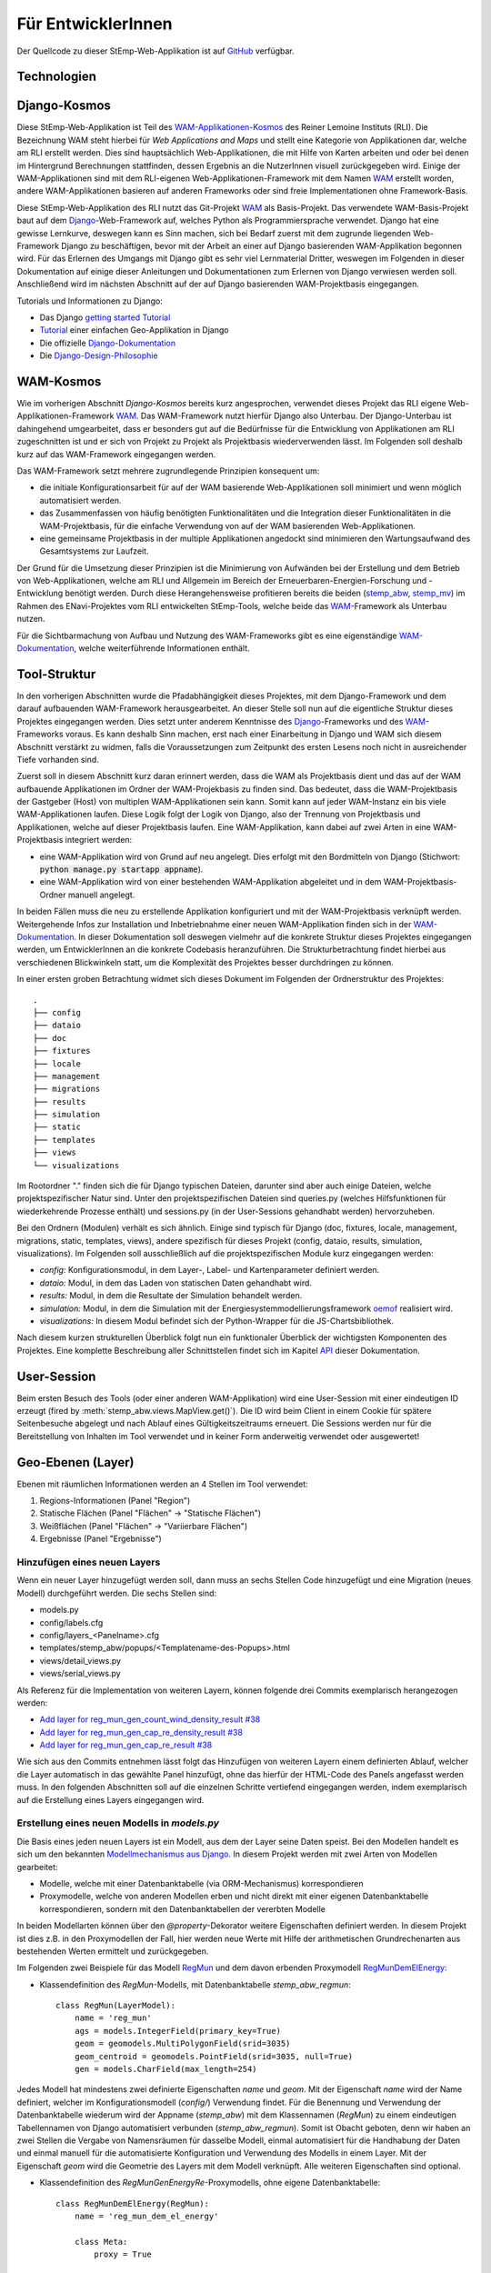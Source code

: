 .. _developer_label:

Für EntwicklerInnen
===================

Der Quellcode zu dieser StEmp-Web-Applikation ist auf `GitHub
<https://github.com/rl-institut/WAM_APP_stemp_abw>`_ verfügbar.

Technologien
------------

Django-Kosmos
-------------

Diese StEmp-Web-Applikation ist Teil des WAM-Applikationen-Kosmos_ des
Reiner Lemoine Instituts (RLI). Die Bezeichnung WAM steht hierbei für
*Web Applications and Maps* und stellt eine Kategorie von Applikationen dar,
welche am RLI erstellt werden. Dies sind hauptsächlich Web-Applikationen,
die mit Hilfe von Karten arbeiten und oder bei denen im Hintergrund Berechnungen
stattfinden, dessen Ergebnis an die NutzerInnen visuell zurückgegeben wird.
Einige der WAM-Applikationen sind mit dem RLI-eigenen Web-Applikationen-Framework
mit dem Namen WAM_ erstellt worden, andere WAM-Applikationen basieren auf anderen
Frameworks oder sind freie Implementationen ohne Framework-Basis.

Diese StEmp-Web-Applikation des RLI nutzt das Git-Projekt WAM_ als Basis-Projekt.
Das verwendete WAM-Basis-Projekt baut auf dem Django_-Web-Framework auf,
welches Python als Programmiersprache verwendet. Django hat eine gewisse
Lernkurve, deswegen kann es Sinn machen, sich bei Bedarf zuerst mit dem
zugrunde liegenden Web-Framework Django zu beschäftigen, bevor mit der Arbeit
an einer auf Django basierenden WAM-Applikation begonnen wird. Für das Erlernen
des Umgangs mit Django gibt es sehr viel Lernmaterial Dritter, weswegen im
Folgenden in dieser Dokumentation auf einige dieser Anleitungen und
Dokumentationen zum Erlernen von Django verwiesen werden soll. Anschließend
wird im nächsten Abschnitt auf der auf Django basierenden WAM-Projektbasis
eingegangen.

Tutorials und Informationen zu Django:

- Das Django `getting started Tutorial`_
- Tutorial_ einer einfachen Geo-Applikation in Django
- Die offizielle Django-Dokumentation_
- Die Django-Design-Philosophie_

WAM-Kosmos
----------

Wie im vorherigen Abschnitt *Django-Kosmos* bereits kurz angesprochen, verwendet
dieses Projekt das RLI eigene Web-Applikationen-Framework WAM_.
Das WAM-Framework nutzt hierfür Django also Unterbau. Der Django-Unterbau ist
dahingehend umgearbeitet, dass er besonders gut auf die Bedürfnisse für die
Entwicklung von Applikationen am RLI zugeschnitten ist und er sich von Projekt
zu Projekt als Projektbasis wiederverwenden lässt. Im Folgenden soll deshalb
kurz auf das WAM-Framework eingegangen werden.

Das WAM-Framework setzt mehrere zugrundlegende Prinzipien konsequent um:

- die initiale Konfigurationsarbeit für auf der WAM basierende Web-Applikationen
  soll minimiert und wenn möglich automatisiert werden.
- das Zusammenfassen von häufig benötigten Funktionalitäten und die Integration
  dieser Funktionalitäten in die WAM-Projektbasis, für die einfache Verwendung
  von auf der WAM basierenden Web-Applikationen.
- eine gemeinsame Projektbasis in der multiple Applikationen angedockt sind
  minimieren den Wartungsaufwand des Gesamtsystems zur Laufzeit.

Der Grund für die Umsetzung dieser Prinzipien ist die Minimierung von Aufwänden
bei der Erstellung und dem Betrieb von Web-Applikationen, welche am RLI und
Allgemein im Bereich der Erneuerbaren-Energien-Forschung und -Entwicklung
benötigt werden. Durch diese Herangehensweise profitieren bereits die beiden
(stemp_abw_, stemp_mv_) im Rahmen des ENavi-Projektes vom RLI entwickelten
StEmp-Tools, welche beide das WAM_-Framework als Unterbau nutzen.

Für die Sichtbarmachung von Aufbau und Nutzung des WAM-Frameworks gibt es eine
eigenständige WAM-Dokumentation_, welche weiterführende Informationen enthält.

Tool-Struktur
-------------

In den vorherigen Abschnitten wurde die Pfadabhängigkeit dieses Projektes, mit
dem Django-Framework und dem darauf aufbauenden WAM-Framework herausgearbeitet.
An dieser Stelle soll nun auf die eigentliche Struktur dieses Projektes
eingegangen werden. Dies setzt unter anderem Kenntnisse des Django_-Frameworks
und des WAM_-Frameworks voraus. Es kann deshalb Sinn machen, erst nach einer
Einarbeitung in Django und WAM sich diesem Abschnitt verstärkt zu widmen, falls
die Voraussetzungen zum Zeitpunkt des ersten Lesens noch nicht in ausreichender
Tiefe vorhanden sind.

Zuerst soll in diesem Abschnitt kurz daran erinnert werden, dass die WAM als
Projektbasis dient und das auf der WAM aufbauende Applikationen im Ordner der
WAM-Projekbasis zu finden sind. Das bedeutet, dass die WAM-Projektbasis der
Gastgeber (Host) von multiplen WAM-Applikationen sein kann. Somit kann auf jeder
WAM-Instanz ein bis viele WAM-Applikationen laufen. Diese Logik folgt der
Logik von Django, also der Trennung von Projektbasis und Applikationen, welche
auf dieser Projektbasis laufen. Eine WAM-Applikation, kann dabei auf zwei Arten
in eine WAM-Projektbasis integriert werden:

- eine WAM-Applikation wird von Grund auf neu angelegt. Dies erfolgt mit den
  Bordmitteln von Django (Stichwort: :code:`python manage.py startapp appname`).
- eine WAM-Applikation wird von einer bestehenden WAM-Applikation abgeleitet und
  in dem WAM-Projektbasis-Ordner manuell angelegt.

In beiden Fällen muss die neu zu erstellende Applikation konfiguriert und mit
der WAM-Projektbasis verknüpft werden. Weitergehende Infos zur Installation und
Inbetriebnahme einer neuen WAM-Applikation finden sich in der
WAM-Dokumentation_. In dieser Dokumentation soll deswegen vielmehr auf die
konkrete Struktur dieses Projektes eingegangen werden, um EntwicklerInnen an die
konkrete Codebasis heranzuführen. Die Strukturbetrachtung findet hierbei aus
verschiedenen Blickwinkeln statt, um die Komplexität des Projektes besser
durchdringen zu können.

In einer ersten groben Betrachtung widmet sich dieses Dokument im Folgenden der
Ordnerstruktur des Projektes::

    .
    ├── config
    ├── dataio
    ├── doc
    ├── fixtures
    ├── locale
    ├── management
    ├── migrations
    ├── results
    ├── simulation
    ├── static
    ├── templates
    ├── views
    └── visualizations

Im Rootordner "." finden sich die für Django typischen Dateien, darunter sind
aber auch einige Dateien, welche projektspezifischer Natur sind. Unter den
projektspezifischen Dateien sind queries.py (welches Hilfsfunktionen
für wiederkehrende Prozesse enthält) und sessions.py (in der User-Sessions
gehandhabt werden) hervorzuheben.

Bei den Ordnern (Modulen) verhält es sich ähnlich. Einige sind typisch für Django
(doc, fixtures, locale, management, migrations, static, templates, views), andere spezifisch für dieses Projekt
(config, dataio, results, simulation, visualizations). Im Folgenden soll
ausschließlich auf die projektspezifischen Module kurz eingegangen werden:

- `config:` Konfigurationsmodul, in dem Layer-, Label- und Kartenparameter definiert werden.

- `dataio:` Modul, in dem das Laden von statischen Daten gehandhabt wird.

- `results:` Modul, in dem die Resultate der Simulation behandelt werden.

- `simulation:` Modul, in dem die Simulation mit der Energiesystemmodellierungsframework oemof_ realisiert wird.

- `visualizations:` In diesem Modul befindet sich der Python-Wrapper für die JS-Chartsbibliothek.

Nach diesem kurzen strukturellen Überblick folgt nun ein funktionaler Überblick
der wichtigsten Komponenten des Projektes. Eine komplette Beschreibung aller
Schnittstellen findet sich im Kapitel API_ dieser Dokumentation.

User-Session
------------

Beim ersten Besuch des Tools (oder einer anderen WAM-Applikation) wird eine
User-Session mit einer eindeutigen ID erzeugt (fired by
:meth:`stemp_abw.views.MapView.get()`). Die ID wird beim Client in einem Cookie
für spätere Seitenbesuche abgelegt und nach Ablauf eines Gültigkeitszeitraums
erneuert. Die Sessions werden nur für die Bereitstellung von Inhalten im Tool
verwendet und in keiner Form anderweitig verwendet oder ausgewertet!

.. _developer_geo_layers_label:

Geo-Ebenen (Layer)
------------------

Ebenen mit räumlichen Informationen werden an 4 Stellen im Tool verwendet:

1. Regions-Informationen (Panel "Region")
2. Statische Flächen (Panel "Flächen" -> "Statische Flächen")
3. Weißflächen (Panel "Flächen" -> "Variierbare Flächen")
4. Ergebnisse (Panel "Ergebnisse")

Hinzufügen eines neuen Layers
.............................

Wenn ein neuer Layer hinzugefügt werden soll, dann muss an sechs Stellen Code
hinzugefügt und eine Migration (neues Modell) durchgeführt
werden. Die sechs Stellen sind:

- models.py
- config/labels.cfg
- config/layers_<Panelname>.cfg
- templates/stemp_abw/popups/<Templatename-des-Popups>.html
- views/detail_views.py
- views/serial_views.py

Als Referenz für die Implementation von weiteren Layern, können folgende drei
Commits exemplarisch herangezogen werden:

- `Add layer for reg_mun_gen_count_wind_density_result #38`_
- `Add layer for reg_mun_gen_cap_re_density_result #38`_
- `Add layer for reg_mun_gen_cap_re_result #38`_

Wie sich aus den Commits entnehmen lässt folgt das Hinzufügen von weiteren
Layern einem definierten Ablauf, welcher die Layer automatisch in das
gewählte Panel hinzufügt, ohne das hierfür der HTML-Code des Panels angefasst
werden muss. In den folgenden Abschnitten soll auf die einzelnen Schritte
vertiefend eingegangen werden, indem exemplarisch auf die Erstellung eines
Layers eingegangen wird.

Erstellung eines neuen Modells in `models.py`
.............................................

Die Basis eines jeden neuen Layers ist ein Modell, aus dem der Layer seine Daten speist.
Bei den Modellen handelt es sich um den bekannten `Modellmechanismus aus Django`_.
In diesem Projekt werden mit zwei Arten von Modellen gearbeitet:

- Modelle, welche mit einer Datenbanktabelle (via ORM-Mechanismus) korrespondieren
- Proxymodelle, welche von anderen Modellen erben und nicht direkt mit einer eigenen Datenbanktabelle korrespondieren, sondern mit den Datenbanktabellen der vererbten Modelle

In beiden Modellarten können über den `@property`-Dekorator weitere Eigenschaften
definiert werden. In diesem Projekt ist dies z.B. in den Proxymodellen der Fall,
hier werden neue Werte mit Hilfe der arithmetischen Grundrechenarten aus bestehenden
Werten ermittelt und zurückgegeben.

Im Folgenden zwei Beispiele für das Modell `RegMun`_ und dem davon erbenden
Proxymodell `RegMunDemElEnergy`_:

-  Klassendefinition des `RegMun`-Modells, mit Datenbanktabelle `stemp_abw_regmun`::

    class RegMun(LayerModel):
        name = 'reg_mun'
        ags = models.IntegerField(primary_key=True)
        geom = geomodels.MultiPolygonField(srid=3035)
        geom_centroid = geomodels.PointField(srid=3035, null=True)
        gen = models.CharField(max_length=254)

Jedes Modell hat mindestens zwei definierte Eigenschaften `name` und `geom`.
Mit der Eigenschaft `name` wird der Name definiert, welcher im Konfigurationsmodell
(`config/`) Verwendung findet. Für die Benennung und Verwendung der Datenbanktabelle wiederum
wird der Appname (`stemp_abw`) mit dem Klassennamen (`RegMun`) zu einem eindeutigen
Tabellennamen von Django automatisiert verbunden (`stemp_abw_regmun`). Somit ist
Obacht geboten, denn wir haben an zwei Stellen die Vergabe von Namensräumen für
dasselbe Modell, einmal automatisiert für die Handhabung der Daten und einmal
manuell für die automatisierte Konfiguration und Verwendung des Modells in einem
Layer. Mit der Eigenschaft `geom` wird die Geometrie des Layers mit dem Modell verknüpft.
Alle weiteren Eigenschaften sind optional.

- Klassendefinition des `RegMunGenEnergyRe`-Proxymodells, ohne eigene Datenbanktabelle::

    class RegMunDemElEnergy(RegMun):
        name = 'reg_mun_dem_el_energy'

        class Meta:
            proxy = True

        @property
        def dem_el_energy(self):
            return round((self.mundata.dem_el_energy_hh +
                          self.mundata.dem_el_energy_rca +
                          self.mundata.dem_el_energy_ind) / 1e3)

        @property
        def dem_el_energy_region(self):
            result = MunData.objects.aggregate(Sum('dem_el_energy_hh'))['dem_el_energy_hh__sum'] + \
                     MunData.objects.aggregate(Sum('dem_el_energy_rca'))['dem_el_energy_rca__sum'] + \
                     MunData.objects.aggregate(Sum('dem_el_energy_ind'))['dem_el_energy_ind__sum']
            return round(result / 1e3)

In jedem  Proxymodell wird ein eigener Name (`name`) als Eigenschaft vergeben,
die Geometrie (`geom`) wird in der Regel geerbt. Das Proxymodell wird über
`class Meta` als Proxyklasse gekennzeichnet. Weitere Schritte, für die Kennzeichnung
eines Modells als Proxymodell, sind nicht nötig. An dem Beispiel von `RegMunGenEnergyRe`
lässt sich die bereits erwähnte Verwendung des `@property`-Dekorators exemplarisch
in den Methodendefinitionen von `dem_el_energy` und `dem_el_energy_region` alesen.

Nach der Erstellung eines oder mehrerer Modelle, sollte eine Datenbankmigration
mit `python manage.py makemigrations` und `python manage.py migrate` durchgeführt
werden, falls dies nötig ist. Der Befehl `python manage.py makemigrations` gibt
Aufschluss darüber.

Die Registrierung und automatische Erstellung des Layers in einem Panel
.......................................................................

Dieses Projekt verfügt über die Möglichkeit einen neuen Layer automatisiert
einem bestimmten Panel hinzuzufügen. Dies wird durch die Definition des Layers
in zwei Konfigurationsdateien ermöglicht:

- config/labels.cfg
- config/layers_<Panelname>.cfg

In `config/labels.cfg` wird hierbei das zu verwendende Panel, die Bezeichnung des
Layers im Panel (`title`) und die (Tooltip-)Beschreibung des Layers im Panel
(`text`) definiert. Eine vertiefende  Beschreibung der Datenstruktur und ihrer
Verwendung kann dem Dateikommentar_ in `config/labels.cfg` entnommen werden.

In `config/layers_<Panelname>.cfg` wird der Layer anhand des Modell konfiguriert und
das Aussehen definiert. Im Folgenden eine generelle Übersicht::

    Format:
    [<GROUP_ID>]
        [[<LAYER_ID>]]
             model = <DATA MODEL NAME (property 'name' of model)>
             geom_type = <TYPE OF GEOMETRY (line, point, poly)>
             show = <SHOW LAYER ON STARTUP (0/1)>
             sources = <COMMA-SEPARATED SOURCES ID(s) (PK from database)>, (0 = no source)
             [[[style]]]
                 <CSS STYLE OPTIONS>
             [[[accuracy]]]
                 <ACCURACY OF LAYER DISPLAY -> GEOJSON PARAMS>
             [[[choropleth]]]
                 unit = <LEGEND TITLE>
                 data_column = <MODEL PROPERTY USED AS DATA>
                 color_schema = <COLORBREWER COLOR SCHEMA>
                 min = <MIN VALUE FOR COLOR AND LEGEND (int or float)>
                 max = <MAX VALUE FOR COLOR AND LEGEND (int or float)>
                 step = <STEP SIZE FOR COLOR AND LEGEND (int or float)>
                 reverse = <REVERSE COLOR SCHEMA (true/false)>

Anhand des konkreten Beispiels von `RegMunDemElEnergy in config/layers_region.cfg`_
soll an dieser Stelle exemplarisch auf die Konfiguration eines Layers eingegangen werden,
welcher im Panel `Region` Verwendung findet::

    [layer_grp_demand]
        [[reg_mun_dem_el_energy]]
            model = reg_mun_dem_el_energy
            geom_type = poly
            show = 0
            sources = 0
            [[[style]]]
                fillColor = '#41b6c4'
                weight = 1
                opacity = 1
                color = gray
                fillOpacity = 0.7
            [[[accuracy]]]
                precision = 5
                simplify = 0
            [[[choropleth]]]
                unit = 'GWh'
                data_column = dem_el_energy
                color_schema = YlGnBu
                min = 0
                max = 500
                step = 50
                reverse = false

`[layer_grp_demand]`: jedes Panel besteht aus Layergruppen. Die Bezeichnung und
die Beschreibung einer Layergruppe wird, wie bei den Layern, in `config/labels.cfg`
definiert. Der Layergruppenname wird je Layergruppe nur einmal angegeben.

`[[reg_mun_dem_el_energy]]`: der Name des Layers.

`model = reg_mun_dem_el_energy`: der Modellname (`name`) des Layers aus der Modelldefinition.

`geom_type = poly`: der Geometrietyp des Layers. Es stehen `line`, `point`, `poly` zur Verfügung.

`show = 0`: fragt ab, ob der Layer beim Start der Applikation sichtbar sein soll.
In der Regel wird hier 0 angegeben. Mögliche Werte: 0 oder 1 (false|true).

`sources = 0`: jedem Layer kann auf bestimmte Quellen zu den Daten verweisen,
welche im Gesamten über die URL `<Hostname>/stemp_abw/sources/` im Browser zugänglich sind.
Die Quellen werden im Backend (`<Hostname>/admin/`) angelegt. Es können pro Layer
mehrere Quellen verwendet werden (`1, 2, 3, ... n`). Die Angabe erfolgt kommagetrennt
und entspricht dem Primärschlüssel (PK) der jeweiligen Quelle in der Datenbank.
In unserem Beispiel wird keine Quelle angegeben (deswegen der Wert 0).

`[[[style]]]`: in diesem Abschnitt wird das grundlegende Styling eines Layers
definiert.

`fillColor = '#41b6c4'`: der Parameter `fillColor` definiert die Grundfarbe des
Layers und nimmt als Wert alle Werte entgegen, welche vom CSS `color`-Attribut
entgegen genommen werden können (z.B. Hexadezimalwerte und sprechende Bezeichnungen).

`weight = 1?`: der Parameter `weight` definiert die Randstärke eines Layers.
Ein Wert von 10 steht hierbei beispielsweise für eine Randstärke von 10 Pixeln.
In der Regel steht der Wert bei 1.

`opacity = 1`: der Transparenzwert des Randes eines Layers. Bei dem Wert
handelt es sich um einen Dezimalwert von 0 bis 1. Dieser Wert ist in der Regel 1.

`color = gray`: mit dem Parameter `color` wird die Farbe des Randes definiert.
Dieser Wert ist in der Regel grau (`gray`).

`fillOpacity = 0.7`: der Transparenzwert eines Layers. Bei dem Wert
handelt es sich um einen Dezimalwert von 0 bis 1. Dieser Wert liegt in der Regel
bei 0.7, damit der Layer teildurchsichtig ist.

`[[[accuracy]]]`: in diesem Abschnitt wird die Genauigkeit definiert, mit der
die Geometriedaten eines Layers angezeigt werden sollen.

`precision = 5`: der Parameter `precision` wird als Ganzzahl angegeben und definiert
die Anzahl von Nachkommastellen, welche bei den Geometriewerten eines Layers
berücksichtigt werden sollen. Dieser Wert ist in der Regel 5. Der Parameter
`precision` spiegelt hierbei das Verhalten des Attributes `precision aus der Django GEOS API`_,
welcher in diesem Projekt als Unterbau Verwendung findet.

`simplify = 0`: der Parameter `simplify` definiert inwieweit die Geometrie
eines Layers vereinfacht werden soll. Weil dieser Prozess rechenintensiv
ist wird er in der Regel in diesem Projekt nicht verwendet und deswegen
der Wert auf 0 gesetzt. Der Parameter `simplify` spiegelt hierbei das Verhalten
des Attributes `simplify aus der Django GEOS API`_, welcher in diesem Projekt
als Unterbau Verwendung findet.

`[[[choropleth]]]`: in diesem Abschnitt wird, falls es sich bei dem Layer
um eine `Choroplethkarte`_ handelt, diese definiert. Jede Choroplethkarte
hat zusätzlich noch rechts unten eine Legende, welche eine Farbskala mit ihren
Werten beschreibt.

`unit = 'GWh'`: Einheit, welche in der Legende als Maßeinheit verwendet wird.
Der Wert wird als String angegeben.

`data_column = dem_el_energy`: Der Parameter `data_column` enthält den
`property`-Wert, welcher als Wert in der Choroplethkarte auf Gemeindeebene
Verwendung finden soll. Der `property`-Wert wird zwar im Modell definiert,
aber in `views/serial_views.py` für die Verwendung im Layer explizit ausgewiesen.

`color_schema = YlGnBu`: Der Parameter `color_schema` definiert das Farbschema,
welches in der jeweiligen Choroplethkarte Verwendung findet. Mögliche Werte
richten sich nach den von Cynthia Brewer entwickelten Farbschemata. Mit dem
von Frau Brewer entwickelten Online-Tool `colorbrewer2.org`_ lassen sich die
passenden Farbschemata und ihre Bezeichnungen ermitteln. Um diese Funktionalität
zur Verfügung zu stellen, verwendet dieses Projekt die JavaScript-Farbbibliothek
`Chroma.js`_ als Unterbau.

`min = 0`: der Parameter `min` definiert einen Minimalwert für die Choroplethkarte.
Dieser Minimalwert sollte sich am Minimalwert aller Werte aus `data_column` orientieren.

`max = 500`: der Parameter `max` definiert einen Maximalwert für die Choroplethkarte.
Dieser Maximalwert sollte sich am Maximalwert aller Werte aus `data_column` orientieren.

`step = 50`: der Parameter `step` definiert die Schrittgröße einer Farbabstufung
einer Choropletkarte. Hierbei sollten sinnvolle Werte verwendet werden, welche
mehrfach in das Intervall von Maximalwert minus Minimalwert passen. In unserem
Beispiel hat das Intervall eine Länge von 500, eine Schrittgröße von 50 und somit
zehn Farbabstufungen in der Choroplethkarte.

`reverse = false`: der Parameter `reverse` definiert, ob das verwendet Farbschema
gedreht werden soll. Mögliche Werte sind hierbei `false` (nein) und `true` (ja).
Ein Farbschema das z.B. bei dem Minimalwert blau und beim Maximalwert rot ist, wird
durch den Wert `true` vertauscht, so dass der Minimalwert rot und
der Maximalwert blau ist.

Die Verwendung von angepassten Popup-Fenstern in Layern
.......................................................

In jedem Layer können Popup-Fenster verwendet werden, welche die einzelnen
Elemente eines Layers genauer beschreiben. In diesen Popup-Fenstern können
des Weiteren Charts verwendet werden, welche sich aus den Layerdaten speisen.

Standardmäßig ist ein Standard-Popup definiert, welcher Verwendung findet.
Dieser kann angepasst werden, indem ein eigenes Popup-Template verwendet wird.
Hierbei wird der von Django zur Verfügung gestellte Templatemechanimus_
verwendet, um das Standard-Popup zu erweitern.

Die Templates der Popups befinden sich im Ordner `templates/stemp_abw/popups/`.
Falls für einen neuen Layer ein angepasstes Popup erstellt werden soll, bietet
es sich an, eine bestehendes Popup-Template als Vorlage zu verwenden.

Im Folgenden soll exemplarisch auf das Popup-Template von `RegMunGenEnergyRe`_
eingegangen werden::

    {% extends 'stemp_abw/popups/base_layer_popup.html' %}

    {% block gen %}
      <div class="cell">
        <p>{{ layer.gen }}: {{ layer.gen_energy_re }} GWh</p>
      </div>
      <div>
        Region ABW: {{ layer.gen_energy_re_region }} GWh
      </div>
    {% endblock %}

    {% block vis %}
    <div class="cell" style="height: 252px;">
      {{ chart }}
    </div>
    {% endblock%}

Im ersten Abschnitt "{% extends ..." wird vom Basis-Popup geerbt.

Im Block `gen` werden Angaben zur erzeugten Energie "layer.gen_energy_re" der
Gemeinde "layer.gen" im Verhältnis zum Gesamtgebiet von ABW
"layer.gen_energy_re_region" gemacht.

Im Block `vis` wird ein Chart (`chart`) eingebunden, welcher in der Detailview in
`views/detail_views.py` definiert wird.

Die Erstellung der Detailansicht
................................

Alle Detailansichten finden sich in `views/detail_views.py`. In der Detailansicht
werden Modell und Template verbunden, damit das passende Popup bei einem Klick
auf eine Element in einem bestimmten Layer angezeigt wird.

`Einfache Detailansichten`_ enthalten nur die Werte für das zu verwendende
Modell (`model`) und das zugrunde liegende Template (`template_name`).

`Komplexere Detailansichten`_ enthalten darüber hinaus auch Methoden für die Übergabe
des Django `context`_ (`get_context_data`) und die Erstellung eines Charts (`build_chart`),
welcher mittels `{{ chart }}`-Tag im Template Verwendung findet.

Die Definition der zu serialisierenden Daten
............................................

Die Daten einer jeden Ansicht werden serialisiert und an einem bestimmten Endpunkt
zur Verfügung gestellt, damit von der Applikation via AJAX-Abruf darauf zugegriffen
werden kann.

Im Folgenden soll hierbei exemplarisch auf die `Serialisierungsansicht von RegMunGenEnergyRe`_
eingegangen werden::

    class RegMunGenEnergyReData(GeoJSONLayerView):
        model = models.RegMunGenEnergyRe
        properties = [
            'name',
            'gen',
            'gen_energy_re',
            'gen_energy_re_region'
        ]

Als erstes wird das Modell (`model`) definiert, welches Verwendung finden soll.

In einem zweiten Schritt werden alle `properties` aus dem Modell definiert,
welche serialisiert werden sollen, um an dem Endpunkt zur Verfügung zu stehen.

Bei den Layern der Gemeinden orientieren sich die Endpunkte an den `Amtlichen
Gemeindeschlüsseln`_ (AGS). Die Endpunkte bei der Gemeinde Dessau mit dem
AGS-Wert 15001000 sind somit::

    stemp_abw/popup/reg_mun_gen_energy_re/15001000/
    stemp_abw/popupjs/reg_mun_gen_energy_re/15001000/

Unter `stemp_abw/popup/` finden sich hierbei die menschenlesbaren Daten für das
Popup und unter `stemp_abw/popupjs/` befinden sich Daten, wenn ein Chart in einem Popup
Verwendung findet.


Energiesystem
-------------

- Wo werden die Komponenten definiert?

.. _developer_scenarios_label:

Szenarien
---------

Die Szenarien werden im Modell/der Tabelle :class:`stemp_abw.models.Scenario`
definiert. Wie sich der API-Dokumentation entnehmen lässt, gehören zu jedem
Szenario-Datensatz weitere Datensätze:

- Szenario-Daten: :class:`stemp_abw.models.ScenarioData`
- Ergebnisse: :class:`stemp_abw.models.SimulationResults`
- EE-Potenzialflächen: :class:`stemp_abw.models.REPotentialAreas`
- Repowering-Szenario: :class:`stemp_abw.models.RepoweringScenario`

Das Einfügen der Szenarien-betreffenden Datensätze erfolgt durch das Skript
`queries.py`. Standardmäßig ist hier nur das Szenario *Status quo* vorhanden,
kann jedoch beliebig erweitert werden.

**Anmerkung:** Die Szenario-Daten enthalten eine eindeutige UUID, die aus dem
Hash des Daten-JSON erzeugt wird. Beim Start der Optimierung durch die Userin
wird geprüft, ob für diese UUID bereits Ergebnisse vorliegen. Ist dies der
Fall, werden diese geladen statt das Energiesystem erneut zu optimieren. Auf
diese Weise kann die Darstellung der Ergebnisse erheblich verkürzt werden
(s. :meth:`stemp_abw.sessions.Simulation.load_or_simulate()`).

.. _developer_help_texts_label:

Hilfetexte
----------

Die StEmp-ABW-Applikation ist gespickt mit Hilfetexten, welche an folgenden Stellen
Verwendung finden:

- Layer
- Layergruppen
- Komponenten
- Komponentengruppen
- Panels
- Tooltips
- Szenarien
- Charts

Die Hilfetexte werden hierbei in der Datei `labels.cfg` definiert, welche sich im jeweiligen
Sprachunterordner im locale-Ordner (`stemp_abw/locale`) befindet. Je Sprache gibt es
hierbei genau eine `labels.cfg`-Datei. Die zu verwendende Formatierung sieht hierbei
wie folgt aus ::

    [groups]
     [[<GROUP_ID>]]
         title = <TITLE OF GROUP>
         text = '''<DESCRIPTIVE TEXT OF GROUP WITH EACH LINE HAVING ABOUT 50 CHARACTERS>'''
    [entities]
     [[<ENTITY_ID>]]
         title = <TITLE OF ENTITY>
         text = '''<DESCRIPTIVE TEXT OF ENTITY WITH EACH LINE HAVING ABOUT 50 CHARACTERS>'''
         text2 = '''<ANOTHER TEXT OF ENTITY> (Supported in components)'''
         reveal_id = <ID OF REVEAL WINDOW> (Supported in components.
                     If provided, the tooltip is replaced by a reveal
                     window with content from markdown file in
                     config/reveals)
         reveal_icon = <ION ICON FOR REVEAL BUTTON, MUST BE PROVIDED IF
                        reveal_id IS SET>
         icon = <ICON FILE NAME> (Supported in components, located in
                                  static/stemp_abw/img/energy/icons/)

Die Hilfetexte werden über die StEmp-ABW-eigene i18n-Funktionalität realisiert,
indem sie dynamisch als ConfigObj-Instanzen in stemp_abw/app_settings.py in der
passenden Sprache eingebunden werden. Mehr zur Mehrsprachigkeitsfunktionalität
in stemp_abw/app_settings.py auch im Abschnitt
:ref:`developer_language_packs_label`.

.. _developer_config_files_label:

Konfigurationsdateien
---------------------

Neben den in den vorherigen Abschnitten erwähnten existieren weitere
Konfigurationsdateien, die von der WAM eingelesen werden:

app.cfg
.......

Die app.cfg dient als Setup-Datei für den WAM-Launcher, der WAM-Launcher ist die Startseite
der WAM-Projektbasis in der Apps, welche in einer WAM installiert sind, aufgelistet werden.

Dabei sind folgende Variablen zu konfigurieren - Beispiel anhand von StEmp-ABW:

.. code::

    category = app
    name = 'StEmp-Tool Anhalt-Bitterfeld-Wittenberg'
    icon = 'stemp_abw/img/app_stemp_abw_icon.png'
    email = 'jonathan.amme@rl-institut.de'

`category`: Definition der Kategorie. Standardname ist `app`.

`name`: Name des Projektes.

`icon`: Pfad und Dateiname zum Icon der App des Projektes, welches im WAM-Launcher
angezeigt wird.

`email`: E-Mailadresse der/des Appveranwortlichen.

settings.py
...........

Neben der Standard-Django settings.py in der WAM-Projektbasis (`wam/settings.py`)
gibt es im stemp_abw-Projektordner ebenfalls eine `stemp_abw/settings.py`.
Die darin enthaltenen Konstanten werden zu den Konstanten in `wam/settings.py`
der WAM-Projektbasis hinzugeladen, so das appspezifische Konfiguration zu den
globalen WAM-Konstanten hinzugefügt und über `wam.settings` importierbar sind.

Alle in stemp_abw/settings.py hinzugefügten Konstanten werden somit zur Laufzeit
zu Konstanten in wam/settings.py.

app_settings.py
...............

Die Konstanten und Funktionen in stemp_abw/app_settings.py wiederum sind
appspezifisch für StEmp-ABW und bestehen hauptsächlich aus Konstanten und
Funktionen (Callables), welche einen Teil der Mehrsprachigkeitsfunktionalität
in StEmp-ABW realisieren sowie Teile der App-Computing-Funktionalität
via cfg-Dateien mappen. Mehr zur Mehrsprachigkeitsfunktionalität in
stemp_abw/app_settings.py auch im Abschnitt
:ref:`developer_language_packs_label`.


.. _developer_language_packs_label:

Sprachpakete
------------

Die StEmp-ABW-Applikation enthält Sprachpakete für Deutsch und Englisch und ist somit zweisprachig.
Beide Sprachpakete befinden sich im Ordner `stemp_abw/locale`.
StEmp-ABW verwendet hierbei sowohl den `Django-i18n-Mechanismus <https://docs.djangoproject.com/en/2.2/topics/i18n/>`_
als auch einen eigenen Implementationsteil, welcher auf ConfigObj-Dateien basiert.

Für die Funktionsweise des Django-i18n-Teils wird an dieser Stelle auf die offizielle Dokumentation
verwiesen: `Link <https://docs.djangoproject.com/en/2.2/topics/i18n/>`_.

Der StEmp-ABW Implementationsteil für Mehrsprachigkeit ist hierbei wie folgt.
In der Datei `stemp_abw/app_settings.py` befinden sich folgende Konstanten:

1. DEFAULT_LANGUAGE
2. LANGUAGE_STORE

Die Konstante DEFAULT_LANGUAGE definiert die Standardsprache aus der settings.py WAM-Projektbasis.
Zur Zeit ist diese Deutsch (de-DE).

Die Konstante LANGUAGE_STORE enthält alle zur Verfügung stehenden Sprachen. Zur Zeit sind dies
en und de-DE.

Wenn jetzt in der Navigationsleiste der App eine Sprache ausgewählt und mit OK bestätigt wird, dann
wird ein Post-Anfrage an eine `Django-i18n-redirect-view <https://docs.djangoproject.com/en/2.2/topics/i18n/translation/#the-set-language-redirect-view>`_ gestellt, welche darauf u.a. die Sprache im
Browser-Cookie auf die gewählte Sprache umstellt und die aktuelle Seite neu lädt. Dieser Mechnismus wird
von den Callables in app_settings.py genutzt um dynamisch die passenden configObj in der passenden Sprache
in locale zu verwenden. Die Callables in app_settings.py sind dabei alle Funktionen,
welche ein ConfigObj oder eine Markdowndatei als Rückgabewert zurückgeben.

.. _`Amtlichen Gemeindeschlüsseln`: https://de.wikipedia.org/wiki/Amtlicher_Gemeindeschl%C3%BCssel
.. _`Serialisierungsansicht von RegMunGenEnergyRe`: https://github.com/rl-institut/WAM_APP_stemp_abw/blob/dev/views/serial_views.py#L60-L67
.. _`context`: https://docs.djangoproject.com/en/2.2/ref/templates/api/#rendering-a-context
.. _`Komplexere Detailansichten`: https://github.com/rl-institut/WAM_APP_stemp_abw/blob/dev/views/detail_views.py#L177-L225
.. _`Einfache Detailansichten`: https://github.com/rl-institut/WAM_APP_stemp_abw/blob/dev/views/detail_views.py#L434-L436
.. _`RegMunGenEnergyRe`: https://github.com/rl-institut/WAM_APP_stemp_abw/blob/dev/templates/stemp_abw/popups/gen_energy_re.html
.. _Templatemechanimus: https://docs.djangoproject.com/en/2.2/topics/templates/
.. _`Chroma.js`: https://github.com/gka/chroma.js/
.. _`colorbrewer2.org`: http://colorbrewer2.org
.. _`Choroplethkarte`: https://de.wikipedia.org/wiki/Choroplethenkarte
.. _`simplify aus der Django GEOS API`: https://docs.djangoproject.com/en/2.2/ref/contrib/gis/geos/#django.contrib.gis.geos.GEOSGeometry.simplify
.. _`precision aus der Django GEOS API`: https://docs.djangoproject.com/en/2.2/ref/contrib/gis/geos/#django.contrib.gis.geos.WKTWriter.precision
.. _`RegMunDemElEnergy in config/layers_region.cfg`: https://github.com/rl-institut/WAM_APP_stemp_abw/blob/b5c0a18b79f899e746876f74296c65c906617a00/config/layers_region.cfg#L286-L307
.. _Dateikommentar: https://github.com/rl-institut/WAM_APP_stemp_abw/blob/dev/config/labels.cfg#L1-L34
.. _`RegMunDemElEnergy`: https://github.com/rl-institut/WAM_APP_stemp_abw/blob/dev/models.py#L115-L132
.. _`RegMun`: https://github.com/rl-institut/WAM_APP_stemp_abw/blob/b5c0a18b79f899e746876f74296c65c906617a00/models.py#L42-L47
.. _`Add layer for reg_mun_gen_cap_re_result #38`: https://github.com/rl-institut/WAM_APP_stemp_abw/commit/720f2e7e69d942d0b4344da8c086b72aa7ec2621
.. _`Add layer for reg_mun_gen_cap_re_density_result #38`: https://github.com/rl-institut/WAM_APP_stemp_abw/commit/b9331809f1e66594c46ce1d4ac544bceb7a6ac60
.. _`Add layer for reg_mun_gen_count_wind_density_result #38`: https://github.com/rl-institut/WAM_APP_stemp_abw/commit/41c70311fcbc1ad2f6db59e1c34a62bdcea5d5f0
.. _API: https://stemp-abw.readthedocs.io/en/dev/api.html
.. _Django: https://www.djangoproject.com/
.. _Django-Design-Philosophie: https://docs.djangoproject.com/en/2.2/misc/design-philosophies/
.. _Django-Dokumentation: https://docs.djangoproject.com/en/2.2/
.. _getting started Tutorial: https://www.djangoproject.com/start/
.. _`Modellmechanismus aus Django`: https://docs.djangoproject.com/en/2.2/topics/db/models/
.. _oemof: https://github.com/oemof/oemof
.. _stemp_abw: https://github.com/rl-institut/WAM_APP_stemp_abw
.. _stemp_mv: https://github.com/rl-institut/WAM_APP_stemp_mv
.. _Tutorial: https://realpython.com/location-based-app-with-geodjango-tutorial/
.. _WAM: https://github.com/rl-institut/WAM
.. _WAM-Applikationen-Kosmos: https://wam.rl-institut.de/
.. _WAM-Dokumentation: https://wam.readthedocs.io/en/latest/
